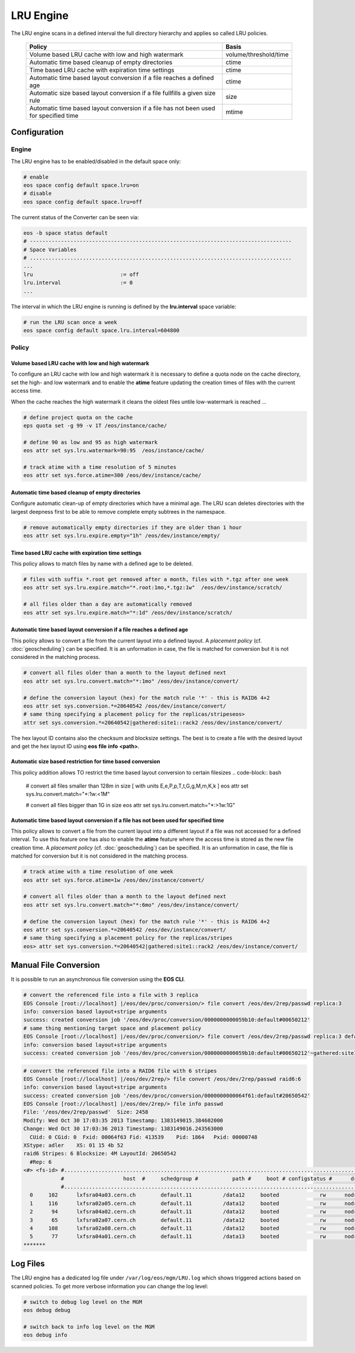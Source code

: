 .. highlight:: rst

.. index::
   single:: LRU Policies
   see: Polcies; LRU Policies

LRU Engine
==========
The LRU engine scans in a defined interval the full directory hierarchy and applies 
so called LRU policies. 

.. epigraph::

   ===================================================================================== =====================
   Policy                                                                                Basis 
   ===================================================================================== =====================
   Volume based LRU cache with low and high watermark                                    volume/threshold/time
   Automatic time based cleanup of empty directories                                     ctime
   Time based LRU cache with expiration time settings                                    ctime
   Automatic time based layout conversion if a file reaches a defined age                ctime
   Automatic size based layout conversion if a file fullfills a given size rule          size
   Automatic time based layout conversion if a file has not been used for specified time mtime
   ===================================================================================== =====================

Configuration
-------------

Engine
++++++
The LRU engine has to be enabled/disabled in the default space only:

.. code-block:: bash

   # enable
   eos space config default space.lru=on  
   # disable
   eos space config default space.lru=off

The current status of the Converter can be seen via:

.. code-block:: bash

   eos -b space status default
   # ------------------------------------------------------------------------------------
   # Space Variables
   # ....................................................................................
   ...
   lru                            := off
   lru.interval                   := 0
   ...

The interval in which the LRU engine is running is defined by the **lru.interval**
space variable:

.. code-block:: bash

   # run the LRU scan once a week
   eos space config default space.lru.interval=604800

Policy
++++++

Volume based LRU cache with low and high watermark
``````````````````````````````````````````````````
To configure an LRU cache with low and high watermark it is necessary to define
a quota node on the cache directory, set the high- and low watermark and to enable  
the **atime** feature updating the creation times of files with the current 
access time. 

When the cache reaches the high watermark it cleans the oldest files untile low-watermark is reached ...

.. code-block:: bash

   # define project quota on the cache
   eps quota set -g 99 -v 1T /eos/instance/cache/ 

   # define 90 as low and 95 as high watermark            
   eos attr set sys.lru.watermark=90:95  /eos/instance/cache/

   # track atime with a time resolution of 5 minutes
   eos attr set sys.force.atime=300 /eos/dev/instance/cache/  


Automatic time based cleanup of empty directories
`````````````````````````````````````````````````
Configure automatic clean-up of empty directories which have a minimal age.
The LRU scan deletes directories with the largest deepness first to be able 
to remove complete empty subtrees in the namespace.

.. code-block:: bash

   # remove automatically empty directories if they are older than 1 hour
   eos attr set sys.lru.expire.empty="1h" /eos/dev/instance/empty/ 


Time based LRU cache with expiration time settings
``````````````````````````````````````````````````
This policy allows to match files by name with a defined age to be deleted.

.. code-block:: bash
 
   # files with suffix *.root get removed after a month, files with *.tgz after one week
   eos attr set sys.lru.expire.match="*.root:1mo,*.tgz:1w"  /eos/dev/instance/scratch/
   
   # all files older than a day are automatically removed                                                                       
   eos attr set sys.lru.expire.match="*:1d" /eos/dev/instance/scratch/      

Automatic time based layout conversion if a file reaches a defined age
``````````````````````````````````````````````````````````````````````
This policy allows to convert a file from the current layout into a defined layout.
A *placement policy* (cf. :doc:`geoscheduling`)  can be specified. 
It is an unformation in case, the file is matched for conversion but it is not considered in the matching process.

.. code-block:: bash

   # convert all files older than a month to the layout defined next
   eos attr set sys.lru.convert.match="*:1mo" /eos/dev/instance/convert/    

   # define the conversion layout (hex) for the match rule '*' - this is RAID6 4+2 
   eos attr set sys.conversion.*=20640542 /eos/dev/instance/convert/
   # same thing specifying a placement policy for the replicas/stripeseos> 
   attr set sys.conversion.*=20640542|gathered:site1::rack2 /eos/dev/instance/convert/                                

The hex layout ID contains also the checksum and blocksize settings. The best is
to create a file with the desired layout and get the hex layout ID using 
**eos** **file** **info** **<path>**.

Automatic size based restriction for time based conversion
``````````````````````````````````````````````````````````
This policy addition allows TO restrict the time based layout conversion to certain filesizes
.. code-block:: bash

   # convert all files smaller than 128m in size [ with units E,e,P,p,T,t,G,g,M,m,K,k ]
   eos attr set sys.lru.convert.match="*:1w:<1M"

   # convert all files bigger than 1G in size
   eos attr set sys.lru.convert.match="*:>1w:1G"



Automatic time based layout conversion if a file has not been used for specified time
`````````````````````````````````````````````````````````````````````````````````````
This policy allows to convert a file from the current layout into a different layout 
if a file was not accessed for a defined interval. To use this feature one has 
also to enable the **atime** feature where the access time is stored as the new 
file creation time.
A *placement policy* (cf. :doc:`geoscheduling`) can be specified. 
It is an unformation in case, the file is matched for conversion but it is not considered in the matching process.

.. code-block:: bash
    
     # track atime with a time resolution of one week
     eos attr set sys.force.atime=1w /eos/dev/instance/convert/     

     # convert all files older than a month to the layout defined next              
     eos attr set sys.lru.convert.match="*:6mo" /eos/dev/instance/convert/ 

     # define the conversion layout (hex) for the match rule '*' - this is RAID6 4+2    
     eos attr set sys.conversion.*=20640542 /eos/dev/instance/convert/
     # same thing specifying a placement policy for the replicas/stripes
     eos> attr set sys.conversion.*=20640542|gathered:site1::rack2 /eos/dev/instance/convert/                                  

Manual File Conversion
----------------------
It is possible to run an asynchronous file conversion using the **EOS CLI**.

.. code-block:: bash

   # convert the referenced file into a file with 3 replica
   EOS Console [root://localhost] |/eos/dev/proc/conversion/> file convert /eos/dev/2rep/passwd replica:3
   info: conversion based layout+stripe arguments
   success: created conversion job '/eos/dev/proc/conversion/0000000000059b10:default#00650212'
   # same thing mentioning target space and placement policy
   EOS Console [root://localhost] |/eos/dev/proc/conversion/> file convert /eos/dev/2rep/passwd replica:3 default gathered:site1::rack1
   info: conversion based layout+stripe arguments
   success: created conversion job '/eos/dev/proc/conversion/0000000000059b10:default#00650212'~gathered:site1::rack1

.. code-block:: bash

   # convert the referenced file into a RAID6 file with 6 stripes
   EOS Console [root://localhost] |/eos/dev/2rep/> file convert /eos/dev/2rep/passwd raid6:6
   info: conversion based layout+stripe arguments
   success: created conversion job '/eos/dev/proc/conversion/0000000000064f61:default#20650542'
   EOS Console [root://localhost] |/eos/dev/2rep/> file info passwd
   File: '/eos/dev/2rep/passwd'  Size: 2458
   Modify: Wed Oct 30 17:03:35 2013 Timestamp: 1383149015.384602000
   Change: Wed Oct 30 17:03:36 2013 Timestamp: 1383149016.243563000
     CUid: 0 CGid: 0  Fxid: 00064f63 Fid: 413539    Pid: 1864   Pxid: 00000748
   XStype: adler    XS: 01 15 4b 52 
   raid6 Stripes: 6 Blocksize: 4M LayoutId: 20650542
     #Rep: 6
   <#> <fs-id> #...................................................................................................................................
               #                   host  #     schedgroup #           path #     boot # configstatus #      drain # active #                 geotag
               #...................................................................................................................................
     0     102      lxfsra04a03.cern.ch        default.11          /data12     booted             rw      nodrain   online           eos::cern::mgm
     1     116      lxfsra02a05.cern.ch        default.11          /data12     booted             rw      nodrain   online           eos::cern::mgm
     2      94      lxfsra04a02.cern.ch        default.11          /data12     booted             rw      nodrain   online           eos::cern::mgm
     3      65      lxfsra02a07.cern.ch        default.11          /data12     booted             rw      nodrain   online           eos::cern::mgm
     4     108      lxfsra02a08.cern.ch        default.11          /data12     booted             rw      nodrain   online           eos::cern::mgm
     5      77      lxfsra04a01.cern.ch        default.11          /data13     booted             rw      nodrain   online           eos::cern::mgm
   *******


Log Files
---------
The LRU engine has a dedicated log file under ``/var/log/eos/mgm/LRU.log``
which shows triggered actions based on scanned policies. To get more
verbose information you can change the log level:

.. code-block:: bash

   # switch to debug log level on the MGM
   eos debug debug

   # switch back to info log level on the MGM
   eos debug info


